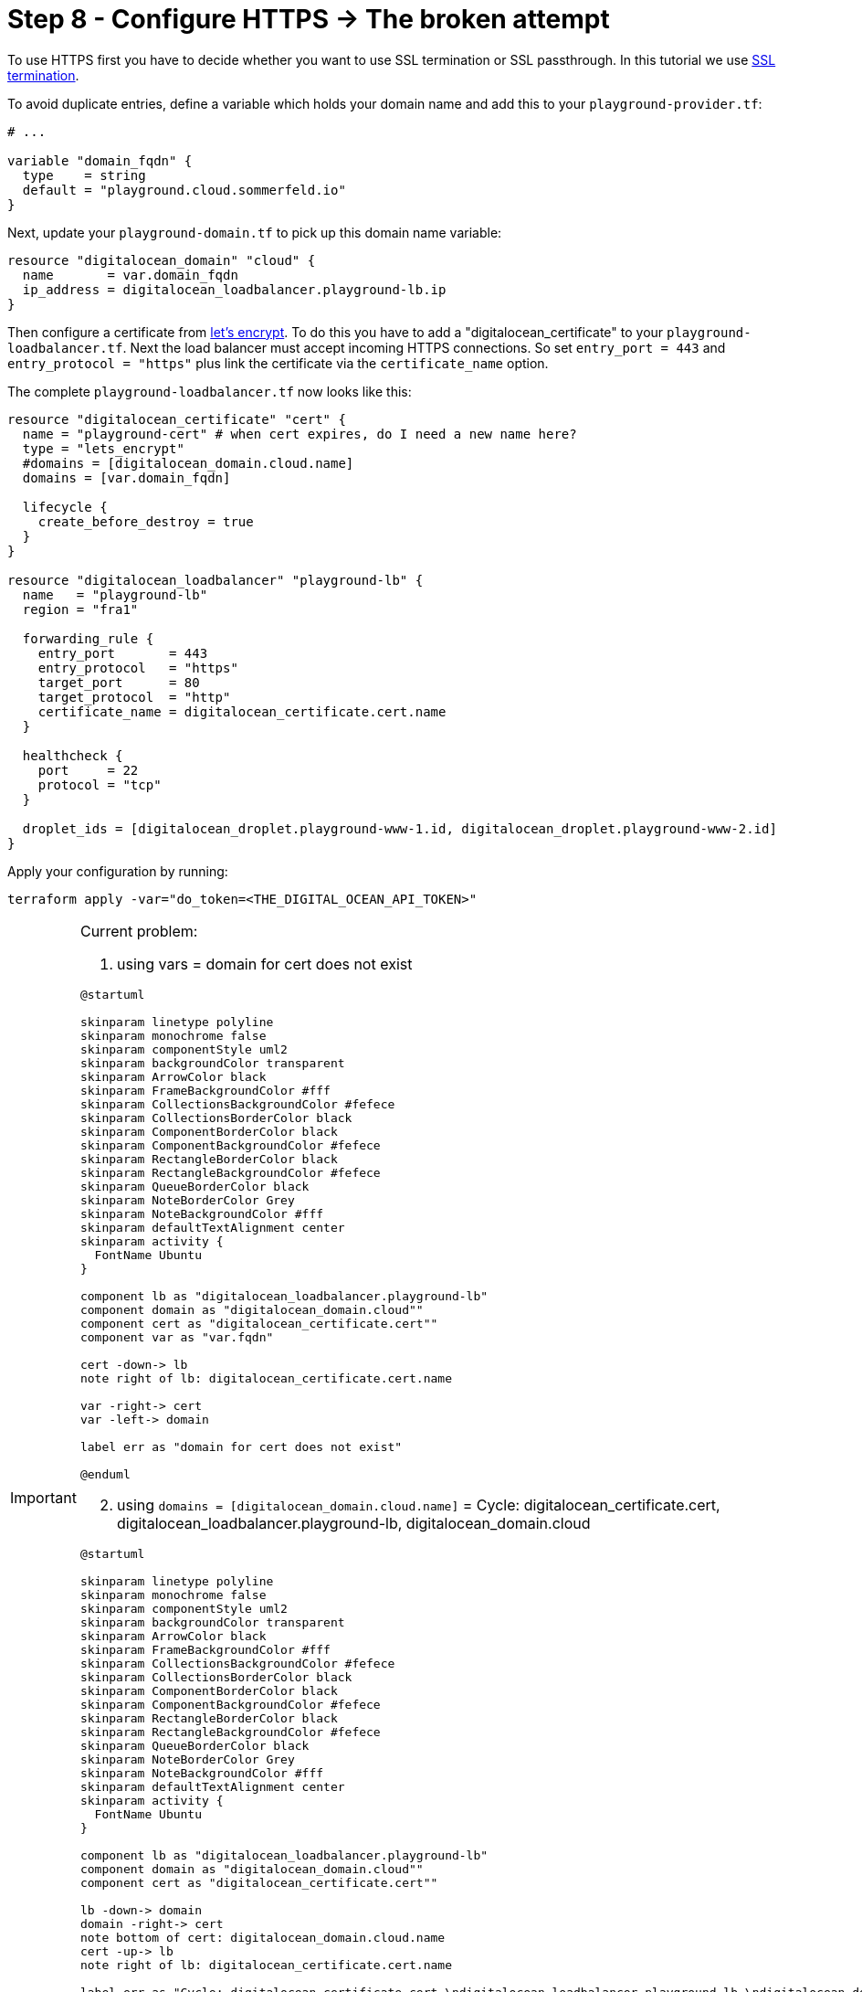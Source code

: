 = Step 8 - Configure HTTPS -> The broken attempt

To use HTTPS first you have to decide whether you want to use SSL termination or SSL passthrough. In this tutorial we use link:https://docs.digitalocean.com/products/networking/load-balancers/how-to/ssl-termination[SSL termination].

To avoid duplicate entries, define a variable which holds your domain name and add this to your `playground-provider.tf`:

[source, hcl-terraform]
----
# ...

variable "domain_fqdn" {
  type    = string
  default = "playground.cloud.sommerfeld.io"
}
----

Next, update your `playground-domain.tf` to pick up this domain name variable:

[source, hcl-terraform]
----
resource "digitalocean_domain" "cloud" {
  name       = var.domain_fqdn
  ip_address = digitalocean_loadbalancer.playground-lb.ip
}
----

Then configure a certificate from link:https://letsencrypt.org[let's encrypt]. To do this you have to add a "digitalocean_certificate" to your `playground-loadbalancer.tf`. Next the load balancer must accept incoming HTTPS connections. So set `entry_port = 443` and `entry_protocol = "https"` plus link the certificate via the `certificate_name` option.

The complete `playground-loadbalancer.tf` now looks like this:

[source, hcl-terraform]
----
resource "digitalocean_certificate" "cert" {
  name = "playground-cert" # when cert expires, do I need a new name here?
  type = "lets_encrypt"
  #domains = [digitalocean_domain.cloud.name]
  domains = [var.domain_fqdn]

  lifecycle {
    create_before_destroy = true
  }
}

resource "digitalocean_loadbalancer" "playground-lb" {
  name   = "playground-lb"
  region = "fra1"

  forwarding_rule {
    entry_port       = 443
    entry_protocol   = "https"
    target_port      = 80
    target_protocol  = "http"
    certificate_name = digitalocean_certificate.cert.name
  }

  healthcheck {
    port     = 22
    protocol = "tcp"
  }

  droplet_ids = [digitalocean_droplet.playground-www-1.id, digitalocean_droplet.playground-www-2.id]
}
----

Apply your configuration by running:

[source, bash]
----
terraform apply -var="do_token=<THE_DIGITAL_OCEAN_API_TOKEN>"
----

[IMPORTANT]
====
Current problem:

. using vars = domain for cert does not exist

[plantuml, rendered-plantuml-image, svg]
----
@startuml

skinparam linetype polyline
skinparam monochrome false
skinparam componentStyle uml2
skinparam backgroundColor transparent
skinparam ArrowColor black
skinparam FrameBackgroundColor #fff
skinparam CollectionsBackgroundColor #fefece
skinparam CollectionsBorderColor black
skinparam ComponentBorderColor black
skinparam ComponentBackgroundColor #fefece
skinparam RectangleBorderColor black
skinparam RectangleBackgroundColor #fefece
skinparam QueueBorderColor black
skinparam NoteBorderColor Grey
skinparam NoteBackgroundColor #fff
skinparam defaultTextAlignment center
skinparam activity {
  FontName Ubuntu
}

component lb as "digitalocean_loadbalancer.playground-lb"
component domain as "digitalocean_domain.cloud""
component cert as "digitalocean_certificate.cert""
component var as "var.fqdn"

cert -down-> lb
note right of lb: digitalocean_certificate.cert.name

var -right-> cert
var -left-> domain

label err as "domain for cert does not exist"

@enduml
----

[start=2]
. using `domains = [digitalocean_domain.cloud.name]` = Cycle: digitalocean_certificate.cert, digitalocean_loadbalancer.playground-lb, digitalocean_domain.cloud

[plantuml, rendered-plantuml-image, svg]
----
@startuml

skinparam linetype polyline
skinparam monochrome false
skinparam componentStyle uml2
skinparam backgroundColor transparent
skinparam ArrowColor black
skinparam FrameBackgroundColor #fff
skinparam CollectionsBackgroundColor #fefece
skinparam CollectionsBorderColor black
skinparam ComponentBorderColor black
skinparam ComponentBackgroundColor #fefece
skinparam RectangleBorderColor black
skinparam RectangleBackgroundColor #fefece
skinparam QueueBorderColor black
skinparam NoteBorderColor Grey
skinparam NoteBackgroundColor #fff
skinparam defaultTextAlignment center
skinparam activity {
  FontName Ubuntu
}

component lb as "digitalocean_loadbalancer.playground-lb"
component domain as "digitalocean_domain.cloud""
component cert as "digitalocean_certificate.cert""

lb -down-> domain
domain -right-> cert
note bottom of cert: digitalocean_domain.cloud.name
cert -up-> lb
note right of lb: digitalocean_certificate.cert.name

label err as "Cycle: digitalocean_certificate.cert,\ndigitalocean_loadbalancer.playground-lb,\ndigitalocean_domain.cloud"
note bottom of err: Everything depends on\neach other. Terraform does\nnot know what to create first.

@enduml
----

My StackOverflow Question: https://stackoverflow.com/questions/72196758/setup-domain-and-loadbalancer-with-https

====